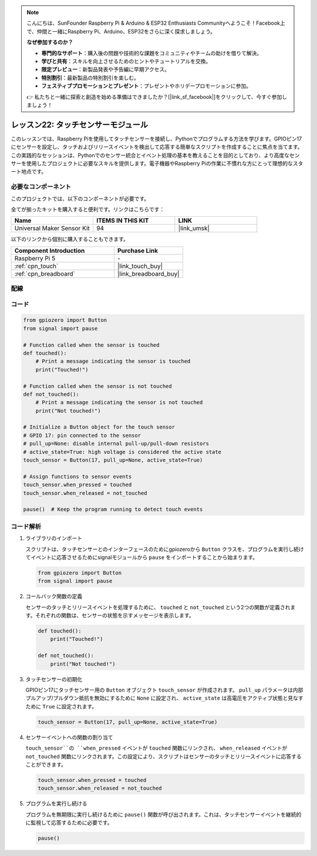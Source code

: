 .. note::

    こんにちは、SunFounder Raspberry Pi & Arduino & ESP32 Enthusiasts Communityへようこそ！Facebook上で、仲間と一緒にRaspberry Pi、Arduino、ESP32をさらに深く探求しましょう。

    **なぜ参加するのか？**

    - **専門的なサポート**：購入後の問題や技術的な課題をコミュニティやチームの助けを借りて解決。
    - **学びと共有**：スキルを向上させるためのヒントやチュートリアルを交換。
    - **限定プレビュー**：新製品発表や予告編に早期アクセス。
    - **特別割引**：最新製品の特別割引を楽しむ。
    - **フェスティブプロモーションとプレゼント**：プレゼントやホリデープロモーションに参加。

    👉 私たちと一緒に探索と創造を始める準備はできましたか？[|link_sf_facebook|]をクリックして、今すぐ参加しましょう！

.. _pi_lesson22_touch_sensor:

レッスン22: タッチセンサーモジュール
==================================

このレッスンでは、Raspberry Piを使用してタッチセンサーを接続し、Pythonでプログラムする方法を学びます。GPIOピン17にセンサーを設定し、タッチおよびリリースイベントを検出して応答する簡単なスクリプトを作成することに焦点を当てます。この実践的なセッションは、Pythonでのセンサー統合とイベント処理の基本を教えることを目的としており、より高度なセンサーを使用したプロジェクトに必要なスキルを提供します。電子機器やRaspberry Piの作業に不慣れな方にとって理想的なスタート地点です。

必要なコンポーネント
--------------------------

このプロジェクトでは、以下のコンポーネントが必要です。

全てが揃ったキットを購入すると便利です。リンクはこちらです：

.. list-table::
    :widths: 20 20 20
    :header-rows: 1

    *   - Name	
        - ITEMS IN THIS KIT
        - LINK
    *   - Universal Maker Sensor Kit
        - 94
        - |link_umsk|

以下のリンクから個別に購入することもできます。

.. list-table::
    :widths: 30 20
    :header-rows: 1

    *   - Component Introduction
        - Purchase Link

    *   - Raspberry Pi 5
        - \-
    *   - :ref:`cpn_touch`
        - |link_touch_buy|
    *   - :ref:`cpn_breadboard`
        - |link_breadboard_buy|


配線
---------------------------

.. image:: img/Lesson_22_touch_Pi_bb.png
    :width: 100%


コード
---------------------------

.. code-block:: python

   from gpiozero import Button
   from signal import pause

   # Function called when the sensor is touched
   def touched():
       # Print a message indicating the sensor is touched
       print("Touched!")  

   # Function called when the sensor is not touched
   def not_touched():
       # Print a message indicating the sensor is not touched
       print("Not touched!")  

   # Initialize a Button object for the touch sensor
   # GPIO 17: pin connected to the sensor
   # pull_up=None: disable internal pull-up/pull-down resistors
   # active_state=True: high voltage is considered the active state
   touch_sensor = Button(17, pull_up=None, active_state=True)

   # Assign functions to sensor events
   touch_sensor.when_pressed = touched
   touch_sensor.when_released = not_touched

   pause()  # Keep the program running to detect touch events



コード解析
---------------------------

#. ライブラリのインポート
   
   スクリプトは、タッチセンサーとのインターフェースのためにgpiozeroから ``Button`` クラスを、プログラムを実行し続けてイベントに応答させるためにsignalモジュールから ``pause`` をインポートすることから始まります。

   .. code-block:: python

      from gpiozero import Button
      from signal import pause

#. コールバック関数の定義
   
   センサーのタッチとリリースイベントを処理するために、 ``touched`` と ``not_touched`` という2つの関数が定義されます。それぞれの関数は、センサーの状態を示すメッセージを表示します。

   .. code-block:: python

      def touched():
          print("Touched!")  

      def not_touched():
          print("Not touched!")  

#. タッチセンサーの初期化
   
   GPIOピン17にタッチセンサー用の ``Button`` オブジェクト ``touch_sensor`` が作成されます。 ``pull_up`` パラメータは内部プルアップ/プルダウン抵抗を無効にするために ``None`` に設定され、 ``active_state`` は高電圧をアクティブ状態と見なすために ``True`` に設定されます。

   .. code-block:: python

      touch_sensor = Button(17, pull_up=None, active_state=True)

#. センサーイベントへの関数の割り当て
   
   ``touch_sensor``の ``when_pressed`` イベントが ``touched`` 関数にリンクされ、 ``when_released`` イベントが ``not_touched`` 関数にリンクされます。この設定により、スクリプトはセンサーのタッチとリリースイベントに応答することができます。

   .. code-block:: python

      touch_sensor.when_pressed = touched
      touch_sensor.when_released = not_touched

#. プログラムを実行し続ける
   
   プログラムを無期限に実行し続けるために ``pause()`` 関数が呼び出されます。これは、タッチセンサーイベントを継続的に監視して応答するために必要です。

   .. code-block:: python

      pause()
